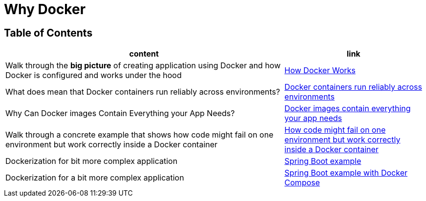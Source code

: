 = Why Docker

== Table of Contents

[cols="2,1", options="header"]
|===
| content
| link

| Walk through the **big picture** of creating application using Docker and how Docker is configured and works under the hood
| link:note1.adoc[How Docker Works]

| What does mean that Docker containers run reliably across environments?
| link:note2.adoc[Docker containers run reliably across environments]

| Why Can Docker images Contain Everything your App Needs?
| link:note3.adoc[Docker images contain everything your app needs]

| Walk through a concrete example that shows how code might fail on one environment but work correctly inside a Docker container
| link:note4.adoc[How code might fail on one environment but work correctly inside a Docker container]

| Dockerization for bit more complex application
| link:note5.adoc[Spring Boot example]

| Dockerization for a bit more complex application
| link:note6.adoc[Spring Boot example with Docker Compose]

|===

